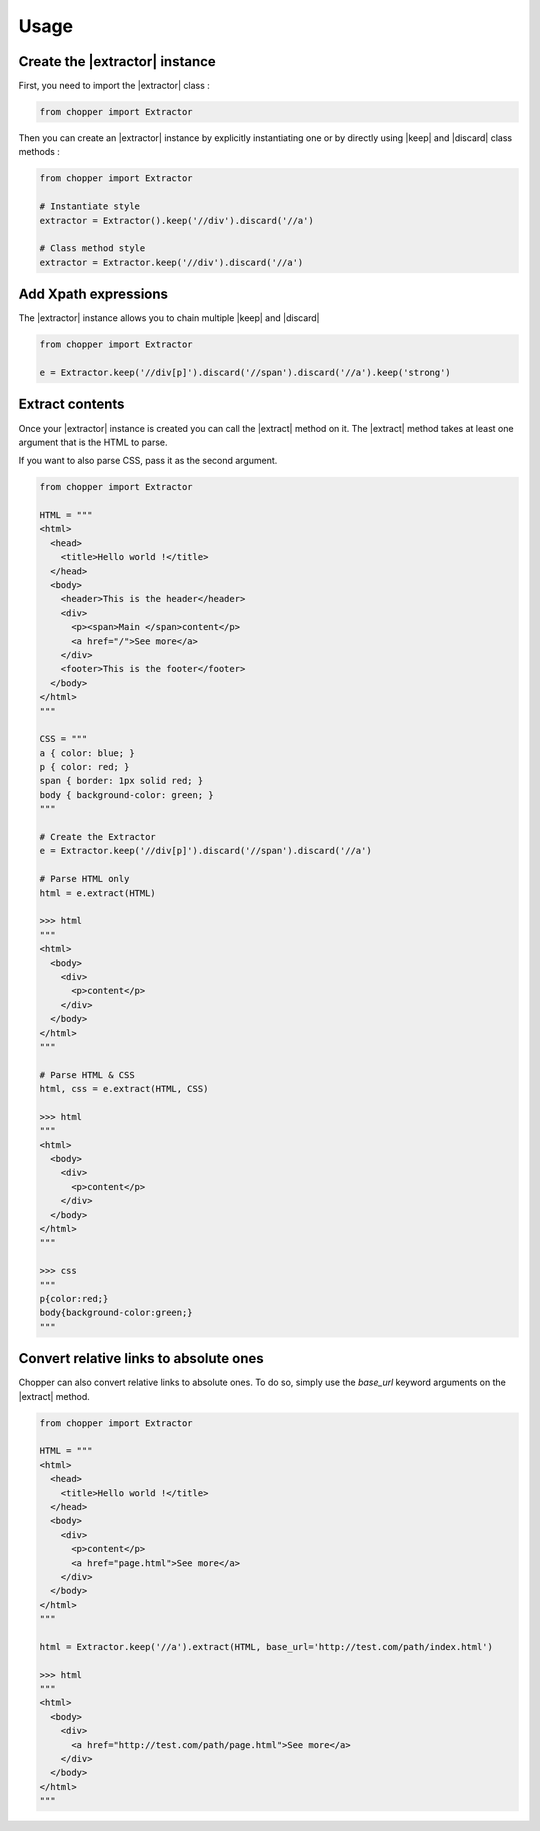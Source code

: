 Usage
=====

Create the |extractor| instance
-------------------------------

First, you need to import the |extractor| class :

.. code-block:: python

  from chopper import Extractor


Then you can create an |extractor| instance by explicitly instantiating one or by directly using |keep| and |discard| class methods :

.. code-block:: python

  from chopper import Extractor

  # Instantiate style
  extractor = Extractor().keep('//div').discard('//a')

  # Class method style
  extractor = Extractor.keep('//div').discard('//a')


Add Xpath expressions
---------------------

The |extractor| instance allows you to chain multiple |keep| and |discard|

.. code-block:: python

  from chopper import Extractor

  e = Extractor.keep('//div[p]').discard('//span').discard('//a').keep('strong')


Extract contents
----------------

Once your |extractor| instance is created you can call the |extract| method on it. The |extract| method takes at least one argument that is the HTML to parse.

If you want to also parse CSS, pass it as the second argument.

.. code-block:: python

  from chopper import Extractor

  HTML = """
  <html>
    <head>
      <title>Hello world !</title>
    </head>
    <body>
      <header>This is the header</header>
      <div>
        <p><span>Main </span>content</p>
        <a href="/">See more</a>
      </div>
      <footer>This is the footer</footer>
    </body>
  </html>
  """

  CSS = """
  a { color: blue; }
  p { color: red; }
  span { border: 1px solid red; }
  body { background-color: green; }
  """

  # Create the Extractor
  e = Extractor.keep('//div[p]').discard('//span').discard('//a')

  # Parse HTML only
  html = e.extract(HTML)

  >>> html
  """
  <html>
    <body>
      <div>
        <p>content</p>
      </div>
    </body>
  </html>
  """

  # Parse HTML & CSS
  html, css = e.extract(HTML, CSS)

  >>> html
  """
  <html>
    <body>
      <div>
        <p>content</p>
      </div>
    </body>
  </html>
  """

  >>> css
  """
  p{color:red;}
  body{background-color:green;}
  """


Convert relative links to absolute ones
---------------------------------------

Chopper can also convert relative links to absolute ones. To do so, simply use the `base_url` keyword arguments on the |extract| method.

.. code-block:: python

  from chopper import Extractor

  HTML = """
  <html>
    <head>
      <title>Hello world !</title>
    </head>
    <body>
      <div>
        <p>content</p>
        <a href="page.html">See more</a>
      </div>
    </body>
  </html>
  """

  html = Extractor.keep('//a').extract(HTML, base_url='http://test.com/path/index.html')

  >>> html
  """
  <html>
    <body>
      <div>
        <a href="http://test.com/path/page.html">See more</a>
      </div>
    </body>
  </html>
  """


.. |extractor| replace:: :py:class:`Extractor`
.. |keep| replace:: :py:meth:`Extractor.keep`
.. |discard| replace:: :py:meth:`Extractor.discard`
.. |extract| replace:: :py:meth:`Extractor.extract`
